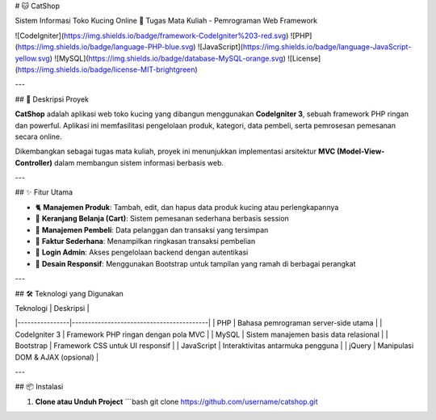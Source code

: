 # 🐱 CatShop

Sistem Informasi Toko Kucing Online  
📍 Tugas Mata Kuliah - Pemrograman Web Framework

![CodeIgniter](https://img.shields.io/badge/framework-CodeIgniter%203-red.svg)
![PHP](https://img.shields.io/badge/language-PHP-blue.svg)
![JavaScript](https://img.shields.io/badge/language-JavaScript-yellow.svg)
![MySQL](https://img.shields.io/badge/database-MySQL-orange.svg)
![License](https://img.shields.io/badge/license-MIT-brightgreen)

---

## 📌 Deskripsi Proyek

**CatShop** adalah aplikasi web toko kucing yang dibangun menggunakan **CodeIgniter 3**, sebuah framework PHP ringan dan powerful.  
Aplikasi ini memfasilitasi pengelolaan produk, kategori, data pembeli, serta pemrosesan pemesanan secara online.

Dikembangkan sebagai tugas mata kuliah, proyek ini menunjukkan implementasi arsitektur **MVC (Model-View-Controller)** dalam membangun sistem informasi berbasis web.

---

## ✨ Fitur Utama

- 🐈 **Manajemen Produk**: Tambah, edit, dan hapus data produk kucing atau perlengkapannya
- 🛒 **Keranjang Belanja (Cart)**: Sistem pemesanan sederhana berbasis session
- 👤 **Manajemen Pembeli**: Data pelanggan dan transaksi yang tersimpan
- 🧾 **Faktur Sederhana**: Menampilkan ringkasan transaksi pembelian
- 🔐 **Login Admin**: Akses pengelolaan backend dengan autentikasi
- 📱 **Desain Responsif**: Menggunakan Bootstrap untuk tampilan yang ramah di berbagai perangkat

---

## 🛠️ Teknologi yang Digunakan

| Teknologi      | Deskripsi                              |
|----------------|------------------------------------------|
| PHP            | Bahasa pemrograman server-side utama     |
| CodeIgniter 3  | Framework PHP ringan dengan pola MVC     |
| MySQL          | Sistem manajemen basis data relasional   |
| Bootstrap      | Framework CSS untuk UI responsif         |
| JavaScript     | Interaktivitas antarmuka pengguna         |
| jQuery         | Manipulasi DOM & AJAX (opsional)          |

---

## 📦 Instalasi

1. **Clone atau Unduh Project**
   ```bash
   git clone https://github.com/username/catshop.git
